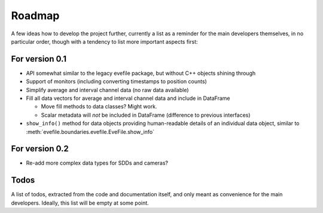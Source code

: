 =======
Roadmap
=======

A few ideas how to develop the project further, currently a list as a reminder for the main developers themselves, in no particular order, though with a tendency to list more important aspects first:


For version 0.1
===============

* API somewhat similar to the legacy evefile package, but without C++ objects shining through
* Support of monitors (including converting timestamps to position counts)
* Simplify average and interval channel data (no raw data available)
* Fill all data vectors for average and interval channel data and include in DataFrame

  * Move fill methods to data classes? Might work.
  * Scalar metadata will *not* be included in DataFrame (difference to previous interfaces)

* ``show_info()`` method for data objects providing human-readable details of an individual data object, similar to :meth:`evefile.boundaries.evefile.EveFile.show_info`


For version 0.2
===============

* Re-add more complex data types for SDDs and cameras?


Todos
=====

A list of todos, extracted from the code and documentation itself, and only meant as convenience for the main developers. Ideally, this list will be empty at some point.

.. todolist::
